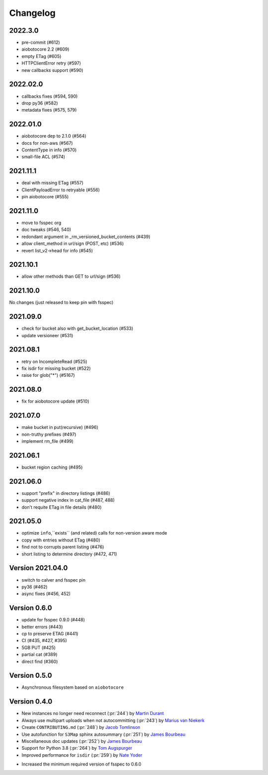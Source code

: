 Changelog
=========

2022.3.0
--------

- pre-commit (#612)
- aiobotocore 2.2 (#609)
- empty ETag (#605)
- HTTPClientError retry (#597)
- new callbacks support (#590)

2022.02.0
---------

- callbacks fixes (#594, 590)
- drop py36 (#582)
- metadata fixes (#575, 579)

2022.01.0
---------

- aiobotocore dep to 2.1.0 (#564)
- docs for non-aws (#567)
- ContentType in info (#570)
- small-file ACL (#574)

2021.11.1
---------

- deal with missing ETag (#557)
- ClientPayloadError to retryable (#556)
- pin aiobotocore (#555)

2021.11.0
---------

- move to fsspec org
- doc tweaks (#546, 540)
- redondant argument in _rm_versioned_bucket_contents (#439)
- allow client_method in url/sign (POST, etc) (#536)
- revert list_v2->head for info (#545)

2021.10.1
---------

- allow other methods than GET to url/sign (#536)

2021.10.0
---------

No changes (just released to keep pin with fsspec)

2021.09.0
---------

- check for bucket also with get_bucket_location (#533)
- update versioneer (#531)

2021.08.1
---------

- retry on IncompleteRead (#525)
- fix isdir for missing bucket (#522)
- raise for glob("*") (#5167)

2021.08.0
---------

- fix for aiobotocore update (#510)

2021.07.0
---------

- make bucket in put(recursive) (#496)
- non-truthy prefixes (#497)
- implement rm_file (#499)

2021.06.1
---------

- bucket region caching (#495)

2021.06.0
---------

- support "prefix" in directory listings (#486)
- support negative index in cat_file (#487, 488)
- don't requite ETag in file details (#480)

2021.05.0
---------

- optimize ``info``,``exists`` (and related) calls for non-version aware mode
- copy with entries without ETag (#480)
- find not to corrupts parent listing (#476)
- short listing to determine directory (#472, 471)

Version 2021.04.0
-----------------

- switch to calver and fsspec pin
- py36 (#462)
- async fixes (#456, 452)

Version 0.6.0
-------------

- update for fsspec 0.9.0 (#448)
- better errors (#443)
- cp to preserve ETAG (#441)
- CI (#435, #427, #395)
- 5GB PUT (#425)
- partial cat (#389)
- direct find (#360)


Version 0.5.0
-------------

- Asynchronous filesystem based on ``aiobotocore``


Version 0.4.0
-------------

- New instances no longer need reconnect (:pr:`244`) by `Martin Durant`_
- Always use multipart uploads when not autocommitting (:pr:`243`) by `Marius van Niekerk`_
- Create ``CONTRIBUTING.md`` (:pr:`248`) by `Jacob Tomlinson`_
- Use autofunction for ``S3Map`` sphinx autosummary (:pr:`251`) by `James Bourbeau`_
- Miscellaneous doc updates (:pr:`252`) by `James Bourbeau`_
- Support for Python 3.8 (:pr:`264`) by `Tom Augspurger`_
- Improved performance for ``isdir`` (:pr:`259`) by `Nate Yoder`_
* Increased the minimum required version of fsspec to 0.6.0

.. _`Martin Durant`: https://github.com/martindurant
.. _`Marius van Niekerk`: https://github.com/mariusvniekerk
.. _`Jacob Tomlinson`: https://github.com/jacobtomlinson
.. _`James Bourbeau`: https://github.com/jrbourbeau
.. _`Tom Augspurger`: https://github.com/TomAugspurger
.. _`Nate Yoder`: https://github.com/nateyoder
